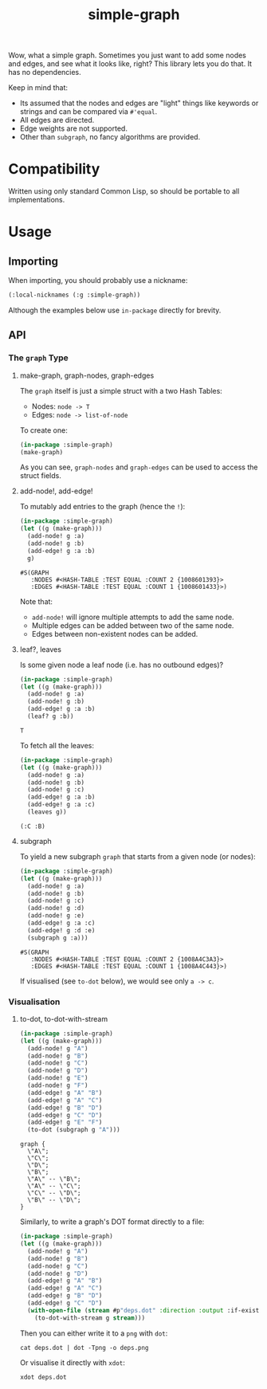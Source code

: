 #+title: simple-graph

Wow, what a simple graph. Sometimes you just want to add some nodes and edges,
and see what it looks like, right? This library lets you do that. It has no
dependencies.

Keep in mind that:

- Its assumed that the nodes and edges are "light" things like keywords or
  strings and can be compared via =#'equal=.
- All edges are directed.
- Edge weights are not supported.
- Other than =subgraph=, no fancy algorithms are provided.

* Compatibility

Written using only standard Common Lisp, so should be portable to all
implementations.

* Usage

** Importing

When importing, you should probably use a nickname:

#+begin_src lisp
(:local-nicknames (:g :simple-graph))
#+end_src

Although the examples below use =in-package= directly for brevity.

** API

*** The =graph= Type

**** make-graph, graph-nodes, graph-edges

The =graph= itself is just a simple struct with a two Hash Tables:

- Nodes: =node -> T=
- Edges: =node -> list-of-node=

To create one:

#+begin_src lisp :export both
(in-package :simple-graph)
(make-graph)
#+end_src

#+RESULTS:
: #S(GRAPH
:    :NODES #<HASH-TABLE :TEST EQUAL :COUNT 0 {10085214D3}>
:    :EDGES #<HASH-TABLE :TEST EQUAL :COUNT 0 {1008521573}>)

As you can see, =graph-nodes= and =graph-edges= can be used to access the struct
fields.

**** add-node!, add-edge!

To mutably add entries to the graph (hence the =!=):

#+begin_src lisp :exports both
(in-package :simple-graph)
(let ((g (make-graph)))
  (add-node! g :a)
  (add-node! g :b)
  (add-edge! g :a :b)
  g)
#+end_src

#+RESULTS:
: #S(GRAPH
:    :NODES #<HASH-TABLE :TEST EQUAL :COUNT 2 {1008601393}>
:    :EDGES #<HASH-TABLE :TEST EQUAL :COUNT 1 {1008601433}>)

Note that:

- =add-node!= will ignore multiple attempts to add the same node.
- Multiple edges can be added between two of the same node.
- Edges between non-existent nodes can be added.

**** leaf?, leaves

Is some given node a leaf node (i.e. has no outbound edges)?

#+begin_src lisp :exports both
(in-package :simple-graph)
(let ((g (make-graph)))
  (add-node! g :a)
  (add-node! g :b)
  (add-edge! g :a :b)
  (leaf? g :b))
#+end_src

#+RESULTS:
: T

To fetch all the leaves:

#+begin_src lisp :exports both :results verbatim
(in-package :simple-graph)
(let ((g (make-graph)))
  (add-node! g :a)
  (add-node! g :b)
  (add-node! g :c)
  (add-edge! g :a :b)
  (add-edge! g :a :c)
  (leaves g))
#+end_src

#+RESULTS:
: (:C :B)

**** subgraph

To yield a new subgraph =graph= that starts from a given node (or nodes):

#+begin_src lisp :exports both :results verbatim
(in-package :simple-graph)
(let ((g (make-graph)))
  (add-node! g :a)
  (add-node! g :b)
  (add-node! g :c)
  (add-node! g :d)
  (add-node! g :e)
  (add-edge! g :a :c)
  (add-edge! g :d :e)
  (subgraph g :a)))
#+end_src

#+RESULTS:
: #S(GRAPH
:    :NODES #<HASH-TABLE :TEST EQUAL :COUNT 2 {1008A4C3A3}>
:    :EDGES #<HASH-TABLE :TEST EQUAL :COUNT 1 {1008A4C443}>)

If visualised (see =to-dot= below), we would see only =a -> c=.

*** Visualisation

**** to-dot, to-dot-with-stream

#+begin_src lisp :exports both :results verbatim
(in-package :simple-graph)
(let ((g (make-graph)))
  (add-node! g "A")
  (add-node! g "B")
  (add-node! g "C")
  (add-node! g "D")
  (add-node! g "E")
  (add-node! g "F")
  (add-edge! g "A" "B")
  (add-edge! g "A" "C")
  (add-edge! g "B" "D")
  (add-edge! g "C" "D")
  (add-edge! g "E" "F")
  (to-dot (subgraph g "A")))
#+end_src

#+RESULTS:
#+begin_example
graph {
  \"A\";
  \"C\";
  \"D\";
  \"B\";
  \"A\" -- \"B\";
  \"A\" -- \"C\";
  \"C\" -- \"D\";
  \"B\" -- \"D\";
}
#+end_example

Similarly, to write a graph's DOT format directly to a file:

#+begin_src lisp
(in-package :simple-graph)
(let ((g (make-graph)))
  (add-node! g "A")
  (add-node! g "B")
  (add-node! g "C")
  (add-node! g "D")
  (add-edge! g "A" "B")
  (add-edge! g "A" "C")
  (add-edge! g "B" "D")
  (add-edge! g "C" "D")
  (with-open-file (stream #p"deps.dot" :direction :output :if-exists :supersede)
    (to-dot-with-stream g stream)))
#+end_src

Then you can either write it to a =png= with =dot=:

#+begin_example
cat deps.dot | dot -Tpng -o deps.png
#+end_example

Or visualise it directly with =xdot=:

#+begin_example
xdot deps.dot
#+end_example

[[file:deps.png]]
